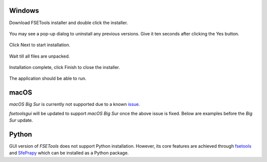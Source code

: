Windows
:::::::

Download FSETools installer and double click the installer.

.. figure:: content/Setup/Setup-0.png
    :alt: Setup: Installer

You may see a pop-up dialog to uninstall any previous versions. Give it ten seconds after clicking the Yes button.

.. figure:: content/Setup/Setup-1.png
    :alt: Setup: Uninstall previous version

Click Next to start installation.

.. figure:: content/Setup/Setup-2.png
    :alt: Setup: Welcome

Wait till all files are unpacked.

.. figure:: content/Setup/Setup-3.png
    :alt: Setup: Installing

Installation complete, click Finish to close the installer.

.. figure:: content/Setup/Setup-4.png
    :alt: Setup: Complete

The application should be able to run.

.. figure:: content/Setup/Setup-5.png
    :alt: Setup: FSETools

macOS
:::::

*macOS Big Sur* is currently not supported due to a known `issue <https://github.com/pyinstaller/pyinstaller/issues/5107>`_.

`fsetoolsgui` will be updated to support *macOS Big Sur* once the above issue is fixed. Below are examples before the *Big Sur* update.

.. figure:: content/Setup/mac-app-main.png
    :width: 300px
    :alt: main page

.. figure:: content/Setup/mac-app-applet.png
    :width: 500px
    :alt: applet page

Python
::::::

GUI version of `FSETools` does not support Python installation. However, its core features are achieved through `fsetools <https://github.com/fsepy/fsetools>`_ and `SfePrapy <https://github.com/fsepy/sfeprapy>`_ which can be installed as a Python package.
